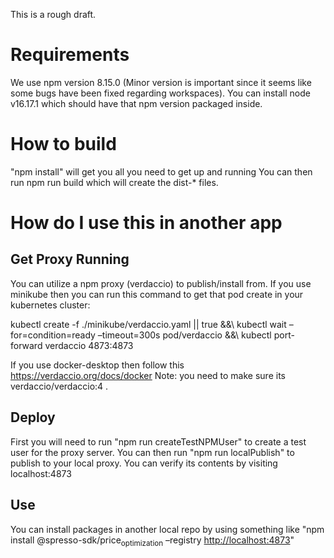 This is a rough draft. 

* Requirements 
  We use npm version 8.15.0 (Minor version is important since it seems like some bugs have been fixed regarding workspaces).
  You can install node v16.17.1 which should have that npm version packaged inside. 
* How to build
  "npm install" will get you all you need to get up and running
  You can then run npm run build which will create the dist-* files.

* How do I use this in another app
** Get Proxy Running
  You can utilize a npm proxy (verdaccio) to publish/install from. 
  If you use minikube then you can run this command to get that pod create in your kubernetes cluster:
  
  kubectl create -f ./minikube/verdaccio.yaml || true &&\
  kubectl wait --for=condition=ready --timeout=300s pod/verdaccio &&\
  kubectl port-forward verdaccio 4873:4873

  If you use docker-desktop then follow this https://verdaccio.org/docs/docker 
  Note: you need to make sure its verdaccio/verdaccio:4 .

** Deploy 
   First you will need to run "npm run createTestNPMUser" to create a test user for the proxy server. 
   You can then run "npm run localPublish" to publish to your local proxy. You can verify its contents by visiting localhost:4873
** Use
   You can install packages in another local repo by using something like "npm install @spresso-sdk/price_optimization --registry http://localhost:4873"
  
